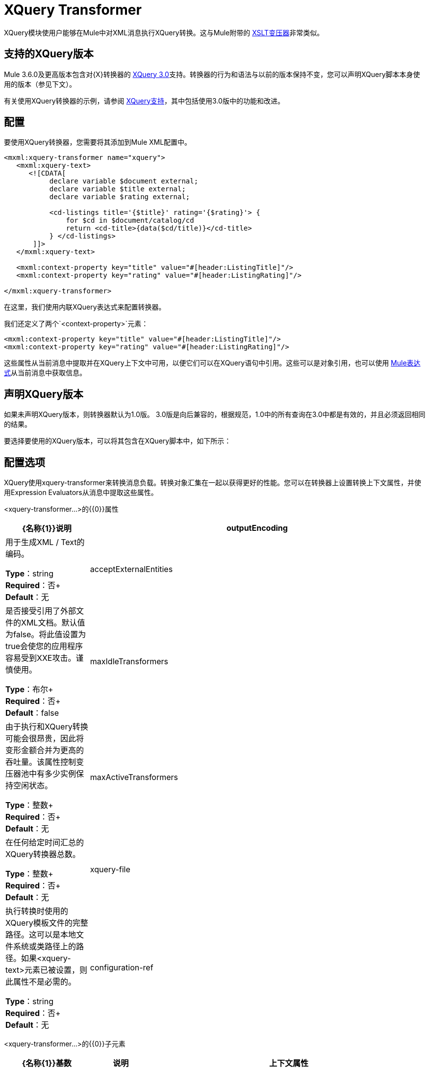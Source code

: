 =  XQuery Transformer
:keywords: anypoint studio, esb, transformers

XQuery模块使用户能够在Mule中对XML消息执行XQuery转换。这与Mule附带的 link:/mule-user-guide/v/3.8/xslt-transformer[XSLT变压器]非常类似。


== 支持的XQuery版本

Mule 3.6.0及更高版本包含对{X}转换器的 link:http://www.w3.org/TR/xquery-30/[XQuery 3.0]支持。转换器的行为和语法与以前的版本保持不变，您可以声明XQuery脚本本身使用的版本（参见下文）。

有关使用XQuery转换器的示例，请参阅 link:/mule-user-guide/v/3.8/xquery-support[XQuery支持]，其中包括使用3.0版中的功能和改进。

== 配置

要使用XQuery转换器，您需要将其添加到Mule XML配置中。

[source,xml,linenums]
----
<mxml:xquery-transformer name="xquery">
   <mxml:xquery-text>
      <![CDATA[
           declare variable $document external;
           declare variable $title external;
           declare variable $rating external;

           <cd-listings title='{$title}' rating='{$rating}'> {
               for $cd in $document/catalog/cd
               return <cd-title>{data($cd/title)}</cd-title>
           } </cd-listings>
       ]]>
   </mxml:xquery-text>

   <mxml:context-property key="title" value="#[header:ListingTitle]"/>
   <mxml:context-property key="rating" value="#[header:ListingRating]"/>

</mxml:xquery-transformer>
----

在这里，我们使用内联XQuery表达式来配​​置转换器。

我们还定义了两个`<context-property>`元素：

[source,xml,linenums]
----
<mxml:context-property key="title" value="#[header:ListingTitle]"/>
<mxml:context-property key="rating" value="#[header:ListingRating]"/>
----

这些属性从当前消息中提取并在XQuery上下文中可用，以便它们可以在XQuery语句中引用。这些可以是对象引用，也可以使用 link:/mule-user-guide/v/3.8/mule-expression-language-mel[Mule表达式]从当前消息中获取信息。

== 声明XQuery版本

如果未声明XQuery版本，则转换器默认为1.0版。 3.0版是向后兼容的，根据规范，1.0中的所有查询在3.0中都是有效的，并且必须返回相同的结果。

要选择要使用的XQuery版本，可以将其包含在XQuery脚本中，如下所示：

== 配置选项

XQuery使用xquery-transformer来转换消息负载。转换对象汇集在一起​​以获得更好的性能。您可以在转换器上设置转换上下文属性，并使用Expression Evaluators从消息中提取这些属性。

<xquery-transformer...>的{​​{0}}属性

[%header,cols="20a,80a"]
|===
| {名称{1}}说明
| outputEncoding  |用于生成XML / Text的编码。

*Type*：string +
*Required*：否+
*Default*：无
| acceptExternalEntities  |是否接受引用了外部文件的XML文档。默认值为false。将此值设置为true会使您的应用程序容易受到XXE攻击。谨慎使用。

*Type*：布尔+
*Required*：否+
*Default*：false
| maxIdleTransformers  |由于执行和XQuery转换可能会很昂贵，因此将变形金额合并为更高的吞吐量。该属性控制变压器池中有多少实例保持空闲状态。

*Type*：整数+
*Required*：否+
*Default*：无
| maxActiveTransformers  |在任何给定时间汇总的XQuery转换器总数。

*Type*：整数+
*Required*：否+
*Default*：无
| xquery-file  |执行转换时使用的XQuery模板文件的完整路径。这可以是本地文件系统或类路径上的路径。如果<xquery-text>元素已被设置，则此属性不是必需的。

*Type*：string +
*Required*：否+
*Default*：无
| configuration-ref  |对Saxon配置对象的引用，用于配置变换器（配置为Spring bean）。如果未设置，则使用默认的Saxon配置。

*Type*：string +
*Required*：否+
*Default*：无
|===

<xquery-transformer...>的{​​{0}}子元素

[%header,cols="20a,15a,65a"]
|===
| {名称{1}}基数 |说明
|上下文属性 | 0 .. *  |可用于XQuery转换上下文的属性。表达式评估器可用于在运行时从消息中获取这些属性。
| xquery-text  | 0..1  |嵌入式XQuery脚本定义。如果<xquery-file>属性被设置，这不是必需的。
|===

== 示例

现在，您配置的XQuery转换器可以被端点引用。在以下示例中，您可以将XML文件拖放到本地计算机的目录中（请参阅入站文件端点），并将结果写入`System.out`。

测试数据如下所示：

[source,xml,linenums]
----
<catalog>
    <cd>
        <title>Empire Burlesque</title>
        <artist>Bob Dylan</artist>
        <country>USA</country>
        <company>Columbia</company>
        <price>10.90</price>
        <year>1985</year>
    </cd>
    <cd>
        <title>Hide your heart</title>
        <artist>Bonnie Tyler</artist>
        <country>UK</country>
        <company>CBS Records</company>
        <price>9.90</price>
        <year>1988</year>
    </cd>
     ...
</catalog>
----

写入`System.out`的结果如下所示：

[source,xml,linenums]
----
<cd-listings title="MyList" rating="6">
    <cd-title>Empire Burlesque</cd-title>
    <cd-title>Hide your heart</cd-title>
     ...
</cd-listings>
----

这个例子的完整配置如下所示：

[source,xml,linenums]
----
<mule xmlns="http://www.mulesoft.org/schema/mule/core"
      xmlns:mxml="http://www.mulesoft.org/schema/mule/xml"
      xmlns:vm="http://www.mulesoft.org/schema/mule/vm"
      xmlns:stdio="http://www.mulesoft.org/schema/mule/stdio"
      xmlns:xsi="http://www.w3.org/2001/XMLSchema-instance"
      xsi:schemaLocation="
      http://www.mulesoft.org/schema/mule/stdio http://www.mulesoft.org/schema/mule/stdio/current/mule-stdio.xsd
      http://www.mulesoft.org/schema/mule/vm http://www.mulesoft.org/schema/mule/vm/current/mule-vm.xsd
      http://www.mulesoft.org/schema/mule/xml http://www.mulesoft.org/schema/mule/xml/current/mule-xml.xsd
       http://www.mulesoft.org/schema/mule/core http://www.mulesoft.org/schema/mule/core/current/mule.xsd">

    <mxml:xquery-transformer name="xquery">
        <mxml:xquery-text>
           <![CDATA[
                declare variable $document external;
                declare variable $title external;
                declare variable $rating external;

                <cd-listings title='{$title}' rating='{$rating}'> {
                    for $cd in $document/catalog/cd
                    return <cd-title>{data($cd/title)}</cd-title>
                } </cd-listings>
            ]]>
        </mxml:xquery-text>

        <mxml:context-property key="title" value="#[header:ListingTitle]"/>
        <mxml:context-property key="rating" value="#[header:ListingRating]"/>

    </mxml:xquery-transformer>

    <flow name="testingFlow1" doc:name="testingFlow1">
        <vm:inbound-endpoint exchange-pattern="one-way" path="test.in" transformer-refs="xquery"/>
        <echo-component/>
        <all>
            <processor-chain>
                <vm:outbound-endpoint exchange-pattern="one-way"/>
            </processor-chain>
            <processor-chain>
                <outbound-endpoint doc:name="Generic"/>
            </processor-chain>
        </all>
    </flow>
</mule>
----

=== 测试

这可以使用以下功能测试进行测试。

[source,xml,linenums]
----
public class XQueryFunctionalTestCase extends FunctionalTestCase
{
    protected String getConfigResources()
    {
        //Our Mule configuration file
        return "org/mule/test/integration/xml/xquery-functional-test.xml";
    }
 
    public void testMessageTransform() throws Exception
    {
        //We're using Xml Unit to compare results
        //Ignore whitespace and comments
        XMLUnit.setIgnoreWhitespace(true);
        XMLUnit.setIgnoreComments(true);
 
        //Read in src and result data
        String srcData = IOUtils.getResourceAsString("cd-catalog.xml", getClass());
        String resultData = IOUtils.getResourceAsString("cd-catalog-result-with-params.xml", getClass());
 
        //Create a new Mule Client
        MuleClient client = new MuleClient(muleContext);
 
        //These are the message properties that pass into the XQuery context
        Map props = new HashMap();
        props.put("ListTitle", "MyList");
        props.put("ListRating", new Integer(6));
 
        //Invoke the flow
        MuleMessage message = client.send("vm://test.in", srcData, props);
        assertNotNull(message);
        assertNull(message.getExceptionPayload());
        //Compare results
        assertTrue(XMLUnit.compareXML(message.getPayloadAsString(), resultData).similar());
    }
}
----

